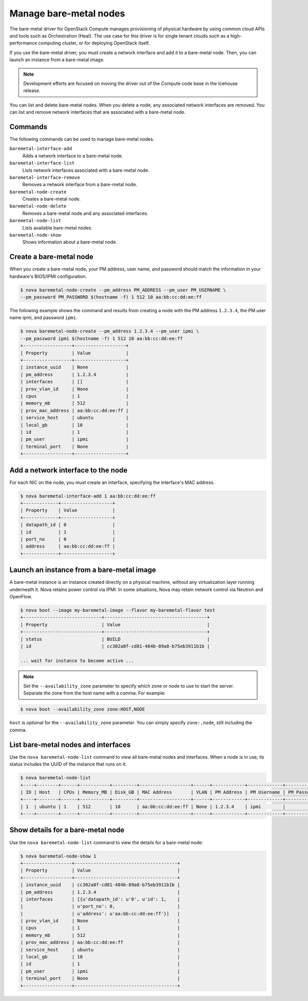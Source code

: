 =======================
Manage bare-metal nodes
=======================

The bare-metal driver for OpenStack Compute manages provisioning of
physical hardware by using common cloud APIs and tools such as
Orchestration (Heat). The use case for this driver is for single tenant
clouds such as a high-performance computing cluster, or for deploying
OpenStack itself.

If you use the bare-metal driver, you must create a network interface
and add it to a bare-metal node. Then, you can launch an instance from a
bare-metal image.

.. note::

  Development efforts are focused on moving the driver out of the
  Compute code base in the Icehouse release.

You can list and delete bare-metal nodes. When you delete a node, any
associated network interfaces are removed. You can list and remove
network interfaces that are associated with a bare-metal node.

Commands
~~~~~~~~

The following commands can be used to manage bare-metal nodes.

``baremetal-interface-add``
  Adds a network interface to a bare-metal node.

``baremetal-interface-list``
  Lists network interfaces associated with a bare-metal node.

``baremetal-interface-remove``
  Removes a network interface from a bare-metal node.

``baremetal-node-create``
  Creates a bare-metal node.

``baremetal-node-delete``
  Removes a bare-metal node and any associated interfaces.

``baremetal-node-list``
  Lists available bare-metal nodes.

``baremetal-node-show``
  Shows information about a bare-metal node.

Create a bare-metal node
~~~~~~~~~~~~~~~~~~~~~~~~

When you create a bare-metal node, your PM address, user name, and
password should match the information in your hardware's BIOS/IPMI
configuration.

.. code::

  $ nova baremetal-node-create --pm_address PM_ADDRESS --pm_user PM_USERNAME \
  --pm_password PM_PASSWORD $(hostname -f) 1 512 10 aa:bb:cc:dd:ee:ff

The following example shows the command and results from creating a node
with the PM address ``1.2.3.4``, the PM user name ipmi, and password
``ipmi``.

.. code::

  $ nova baremetal-node-create --pm_address 1.2.3.4 --pm_user ipmi \
  --pm_password ipmi $(hostname -f) 1 512 10 aa:bb:cc:dd:ee:ff
  +------------------+-------------------+
  | Property         | Value             |
  +------------------+-------------------+
  | instance_uuid    | None              |
  | pm_address       | 1.2.3.4           |
  | interfaces       | []                |
  | prov_vlan_id     | None              |
  | cpus             | 1                 |
  | memory_mb        | 512               |
  | prov_mac_address | aa:bb:cc:dd:ee:ff |
  | service_host     | ubuntu            |
  | local_gb         | 10                |
  | id               | 1                 |
  | pm_user          | ipmi              |
  | terminal_port    | None              |
  +------------------+-------------------+

Add a network interface to the node
~~~~~~~~~~~~~~~~~~~~~~~~~~~~~~~~~~~

For each NIC on the node, you must create an interface, specifying the
interface's MAC address.

.. code::

  $ nova baremetal-interface-add 1 aa:bb:cc:dd:ee:ff
  +-------------+-------------------+
  | Property    | Value             |
  +-------------+-------------------+
  | datapath_id | 0                 |
  | id          | 1                 |
  | port_no     | 0                 |
  | address     | aa:bb:cc:dd:ee:ff |
  +-------------+-------------------+

Launch an instance from a bare-metal image
~~~~~~~~~~~~~~~~~~~~~~~~~~~~~~~~~~~~~~~~~~

A bare-metal instance is an instance created directly on a physical
machine, without any virtualization layer running underneath it. Nova
retains power control via IPMI. In some situations, Nova may retain
network control via Neutron and OpenFlow.

.. code::

  $ nova boot --image my-baremetal-image --flavor my-baremetal-flavor test
  +-----------------------------+--------------------------------------+
  | Property                    | Value                                |
  +-----------------------------+--------------------------------------+
  | status                      | BUILD                                |
  | id                          | cc302a8f-cd81-484b-89a8-b75eb3911b1b |

  ... wait for instance to become active ...

.. note::

  Set the ``--availability_zone`` parameter to specify which zone or
  node to use to start the server. Separate the zone from the host
  name with a comma. For example:

.. code::

  $ nova boot --availability_zone zone:HOST,NODE

``host`` is optional for the ``--availability_zone`` parameter. You
can simply specify ``zone:,node``, still including the comma.

List bare-metal nodes and interfaces
~~~~~~~~~~~~~~~~~~~~~~~~~~~~~~~~~~~~

Use the ``nova baremetal-node-list`` command to view all bare-metal
nodes and interfaces. When a node is in use, its status includes the
UUID of the instance that runs on it:

.. code::

  $ nova baremetal-node-list
  +----+--------+------+-----------+---------+-------------------+------+------------+-------------+-------------+---------------+
  | ID | Host   | CPUs | Memory_MB | Disk_GB | MAC Address       | VLAN | PM Address | PM Username | PM Password | Terminal Port |
  +----+--------+------+-----------+---------+-------------------+------+------------+-------------+-------------+---------------+
  | 1  | ubuntu | 1    | 512       | 10      | aa:bb:cc:dd:ee:ff | None | 1.2.3.4    | ipmi        |             | None          |
  +----+--------+------+-----------+---------+-------------------+------+------------+-------------+-------------+---------------+

Show details for a bare-metal node
~~~~~~~~~~~~~~~~~~~~~~~~~~~~~~~~~~

Use the ``nova baremetal-node-list`` command to view the details for a
bare-metal node:

.. code::

  $ nova baremetal-node-show 1
  +------------------+--------------------------------------+
  | Property         | Value                                |
  +------------------+--------------------------------------+
  | instance_uuid    | cc302a8f-cd81-484b-89a8-b75eb3911b1b |
  | pm_address       | 1.2.3.4                              |
  | interfaces       | [{u'datapath_id': u'0', u'id': 1,    |
  |                  | u'port_no': 0,                       |
  |                  | u'address': u'aa:bb:cc:dd:ee:ff'}]   |
  | prov_vlan_id     | None                                 |
  | cpus             | 1                                    |
  | memory_mb        | 512                                  |
  | prov_mac_address | aa:bb:cc:dd:ee:ff                    |
  | service_host     | ubuntu                               |
  | local_gb         | 10                                   |
  | id               | 1                                    |
  | pm_user          | ipmi                                 |
  | terminal_port    | None                                 |
  +------------------+--------------------------------------+
